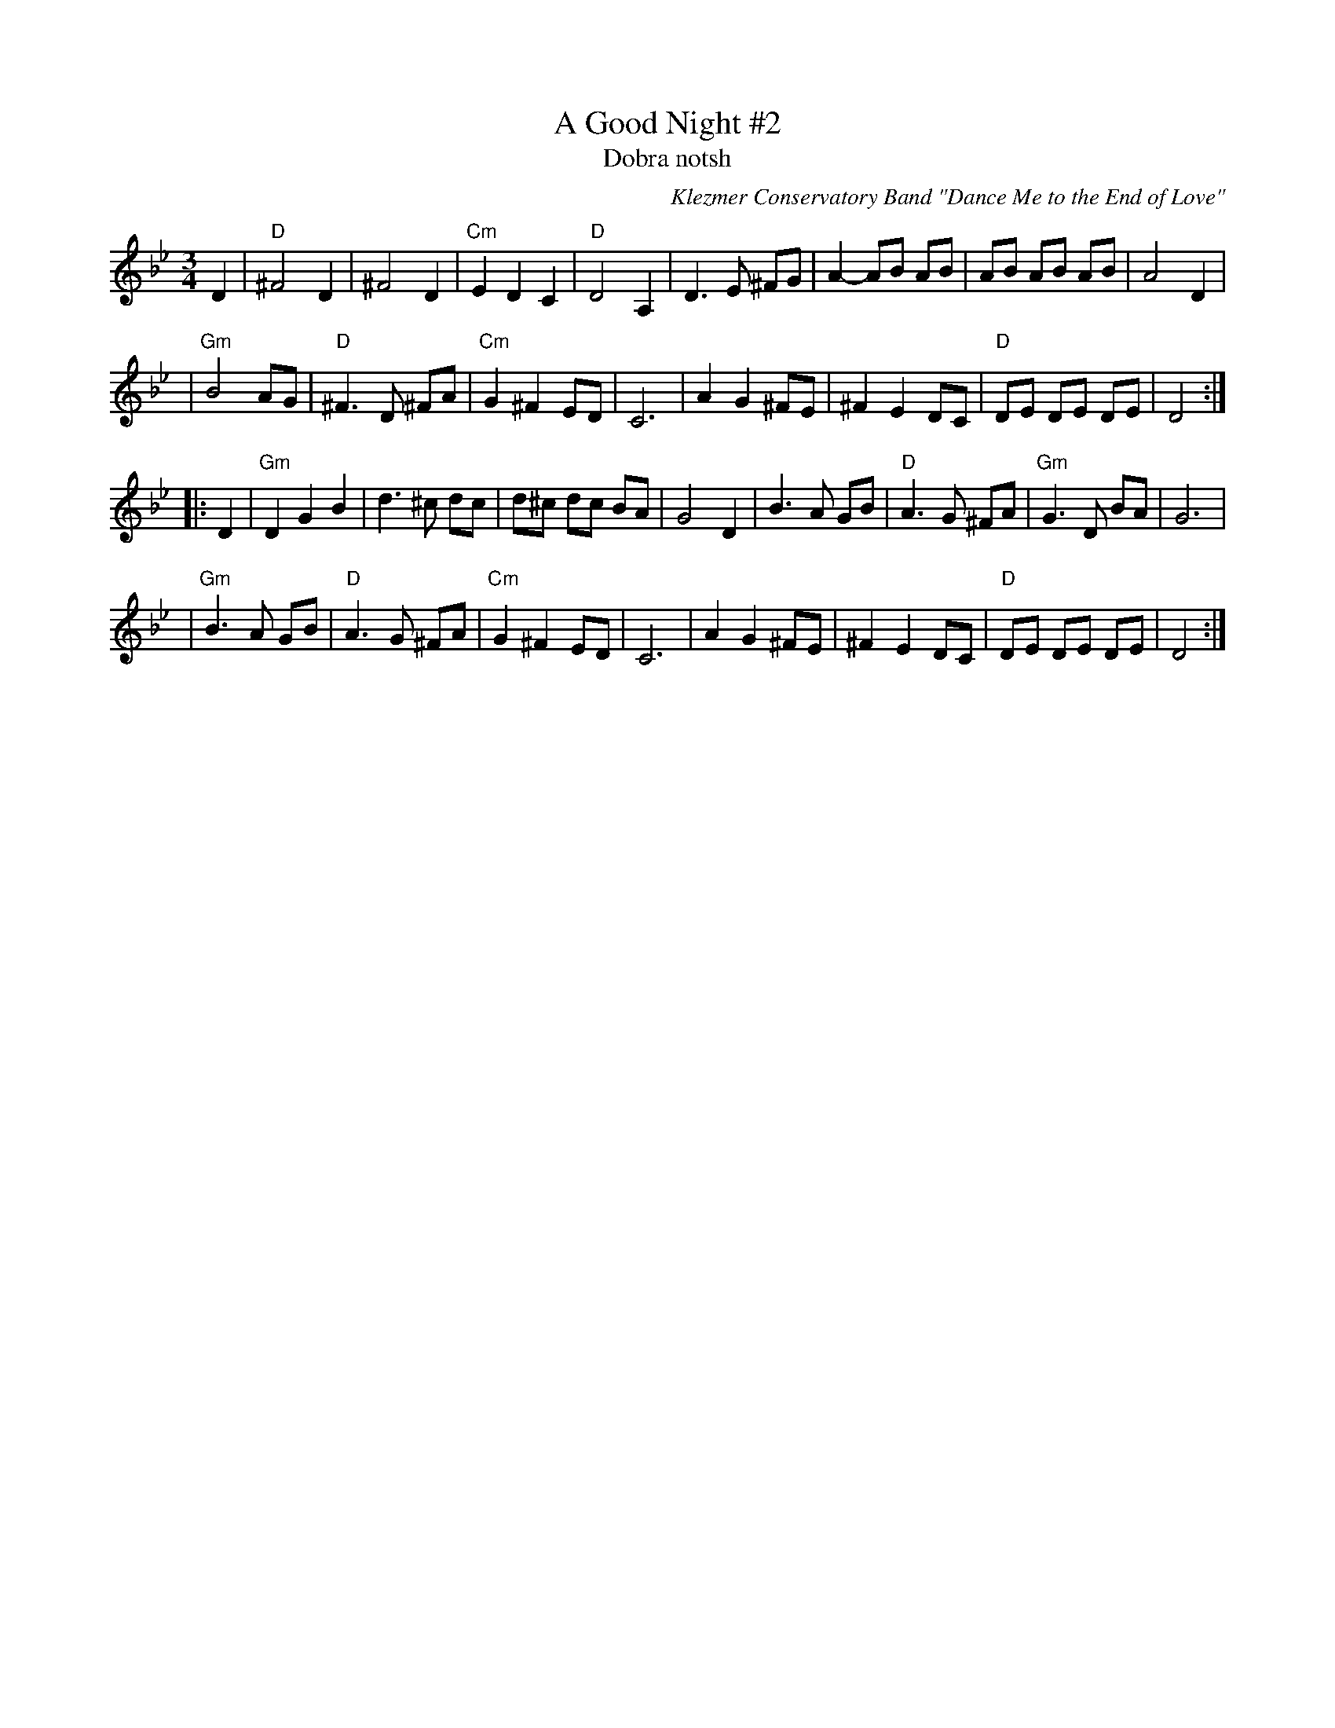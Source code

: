 X: 11
T: A Good Night #2
T: Dobra notsh
O: Klezmer Conservatory Band "Dance Me to the End of Love"
R: waltz
S: Transcription by Steve Rauch
Z: John Chambers <jc:trillian.mit.edu>
M: 3/4
L: 1/8
K: Dphr
D2 \
| "D"^F4     D2 |   ^F4    D2 | "Cm"E2  D2 C2 | "D"D4 A,2 \
|     D3  E ^FG |   A2 -AB AB |     AB  AB AB | A4 D2 |
| "Gm"B4     AG |"D"^F3 D ^FA | "Cm"G2 ^F2 ED | C6    \
|     A2 G2 ^FE |   ^F2 E2 DC |  "D"DE  DE DE | D4   :|
|: D2 \
| "Gm"D2 G2  B2 |    d3 ^c  dc |     d^c dc BA | G4 D2 \
|     B3  A  GB | "D"A3  G ^FA | "Gm"G3   D BA | G6    |
| "Gm"B3  A  GB | "D"A3  G ^FA | "Cm"G2 ^F2 ED | C6    \
|     A2 G2 ^FE |   ^F2 E2  DC |  "D"DE  DE DE | D4   :|

